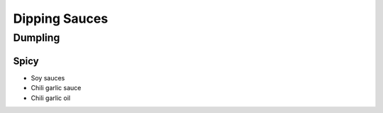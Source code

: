 Dipping Sauces
==============

Dumpling
~~~~~~~~

Spicy
^^^^^

* Soy sauces 
* Chili garlic sauce 
* Chili garlic oil

